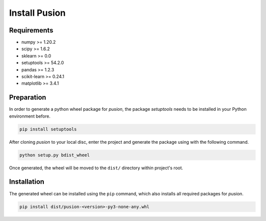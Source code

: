 Install Pusion
==============

Requirements
------------
- numpy >= 1.20.2
- scipy >= 1.6.2
- sklearn >= 0.0
- setuptools >= 54.2.0
- pandas >= 1.2.3
- scikit-learn >= 0.24.1
- matplotlib >= 3.4.1

Preparation
-----------
In order to generate a python wheel package for `pusion`, the package `setuptools` needs to be installed in your Python
environment before.

.. code:: bash

    pip install setuptools

After cloning `pusion` to your local disc, enter the project and generate the package using with the following command.

.. code:: bash

    python setup.py bdist_wheel

Once generated, the wheel will be moved to the ``dist/`` directory within project's root.

Installation
------------

The generated wheel can be installed using the ``pip`` command, which also installs all required packages for `pusion`.

.. code:: bash

    pip install dist/pusion-<version>-py3-none-any.whl